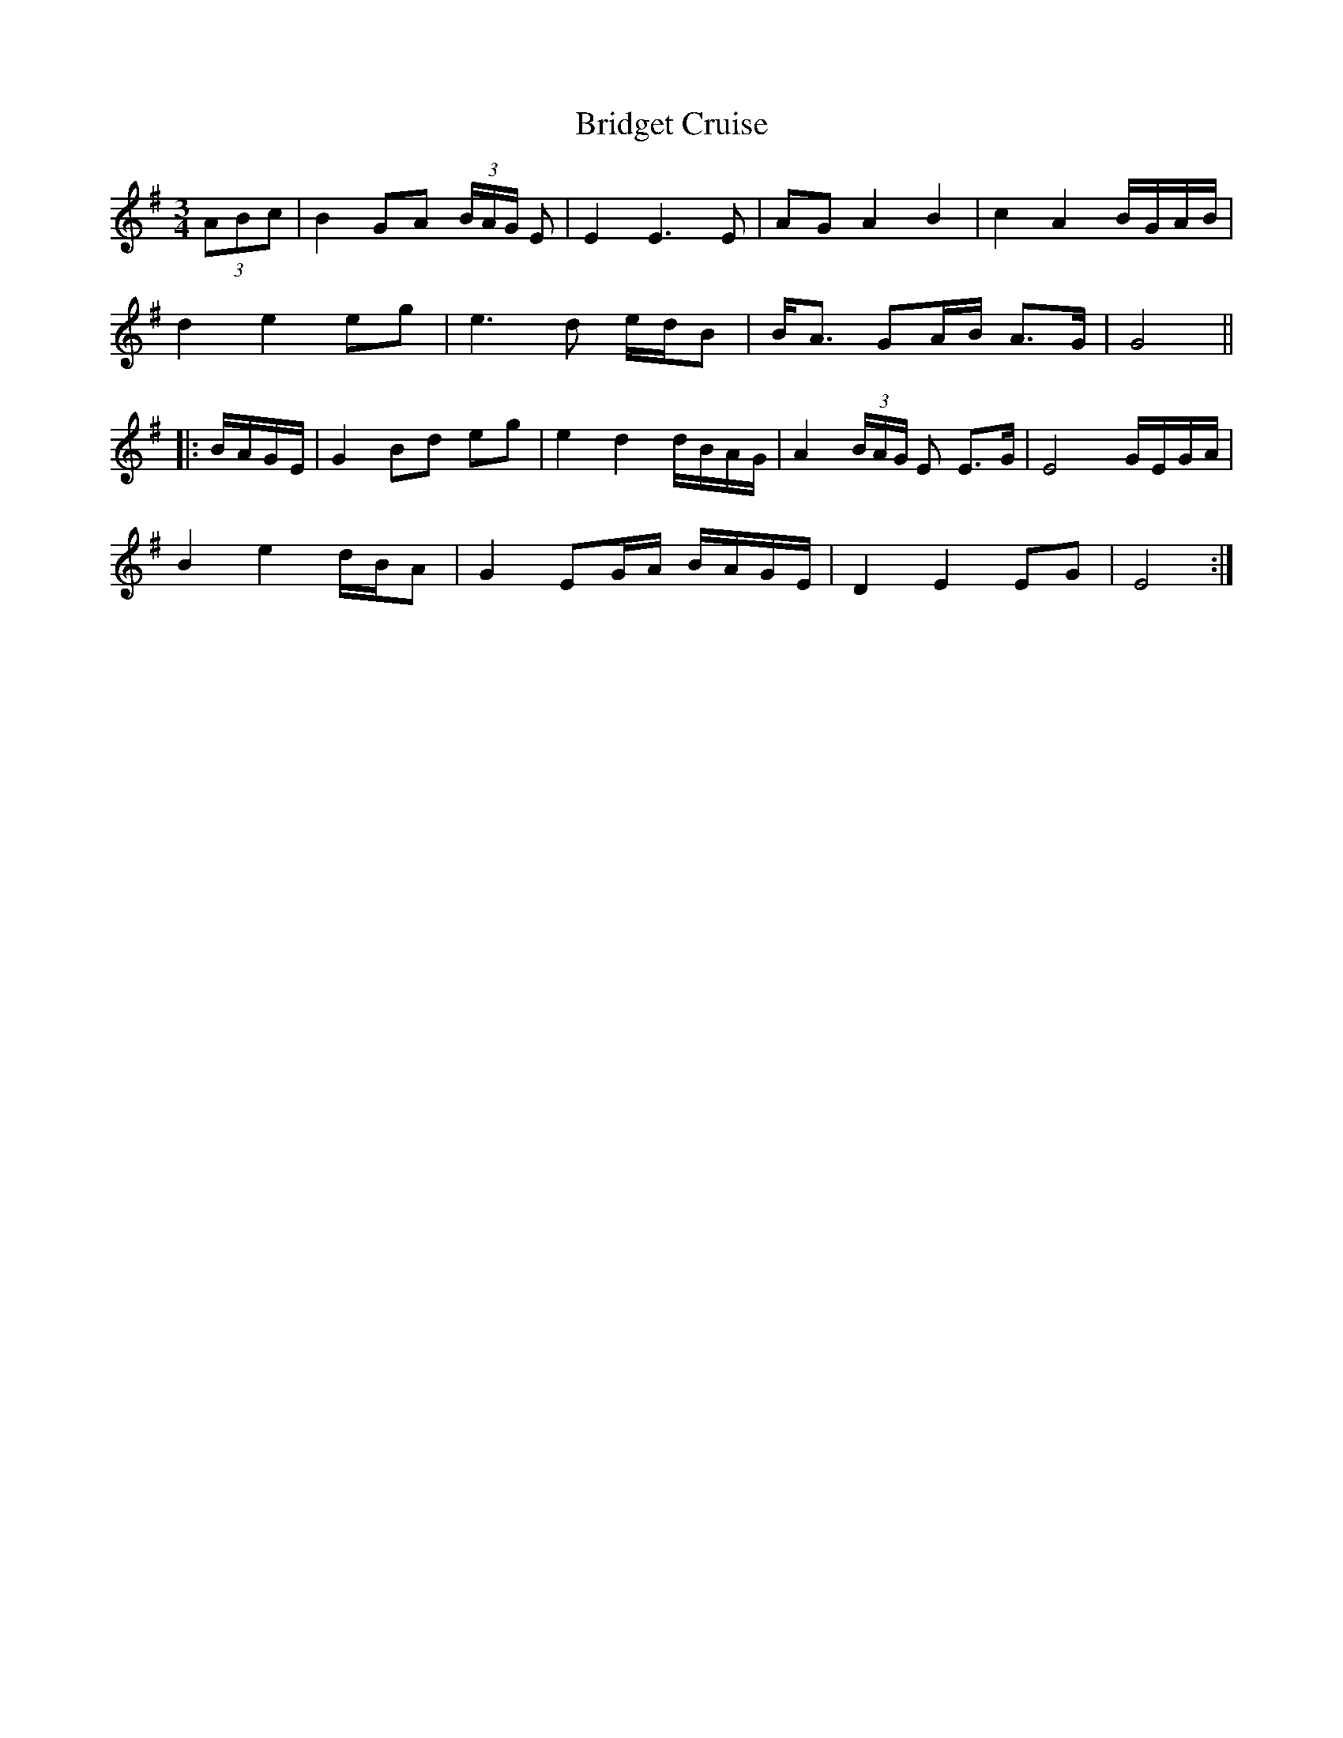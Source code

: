 X: 5115
T: Bridget Cruise
R: waltz
M: 3/4
K: Gmajor
(3ABc|B2GA (3B/A/G/ E|E2E3E|AG A2B2|c2A2B/G/A/B/|
d2e2eg|e3d e/d/B|B<A GA/B/ A>G|G4||
|:B/A/G/E/|G2Bd eg|e2d2d/B/A/G/|A2 (3B/A/G/ E E>G|E4G/E/G/A/|
B2e2d/B/A|G2EG/A/ B/A/G/E/|D2E2EG|E4:|

